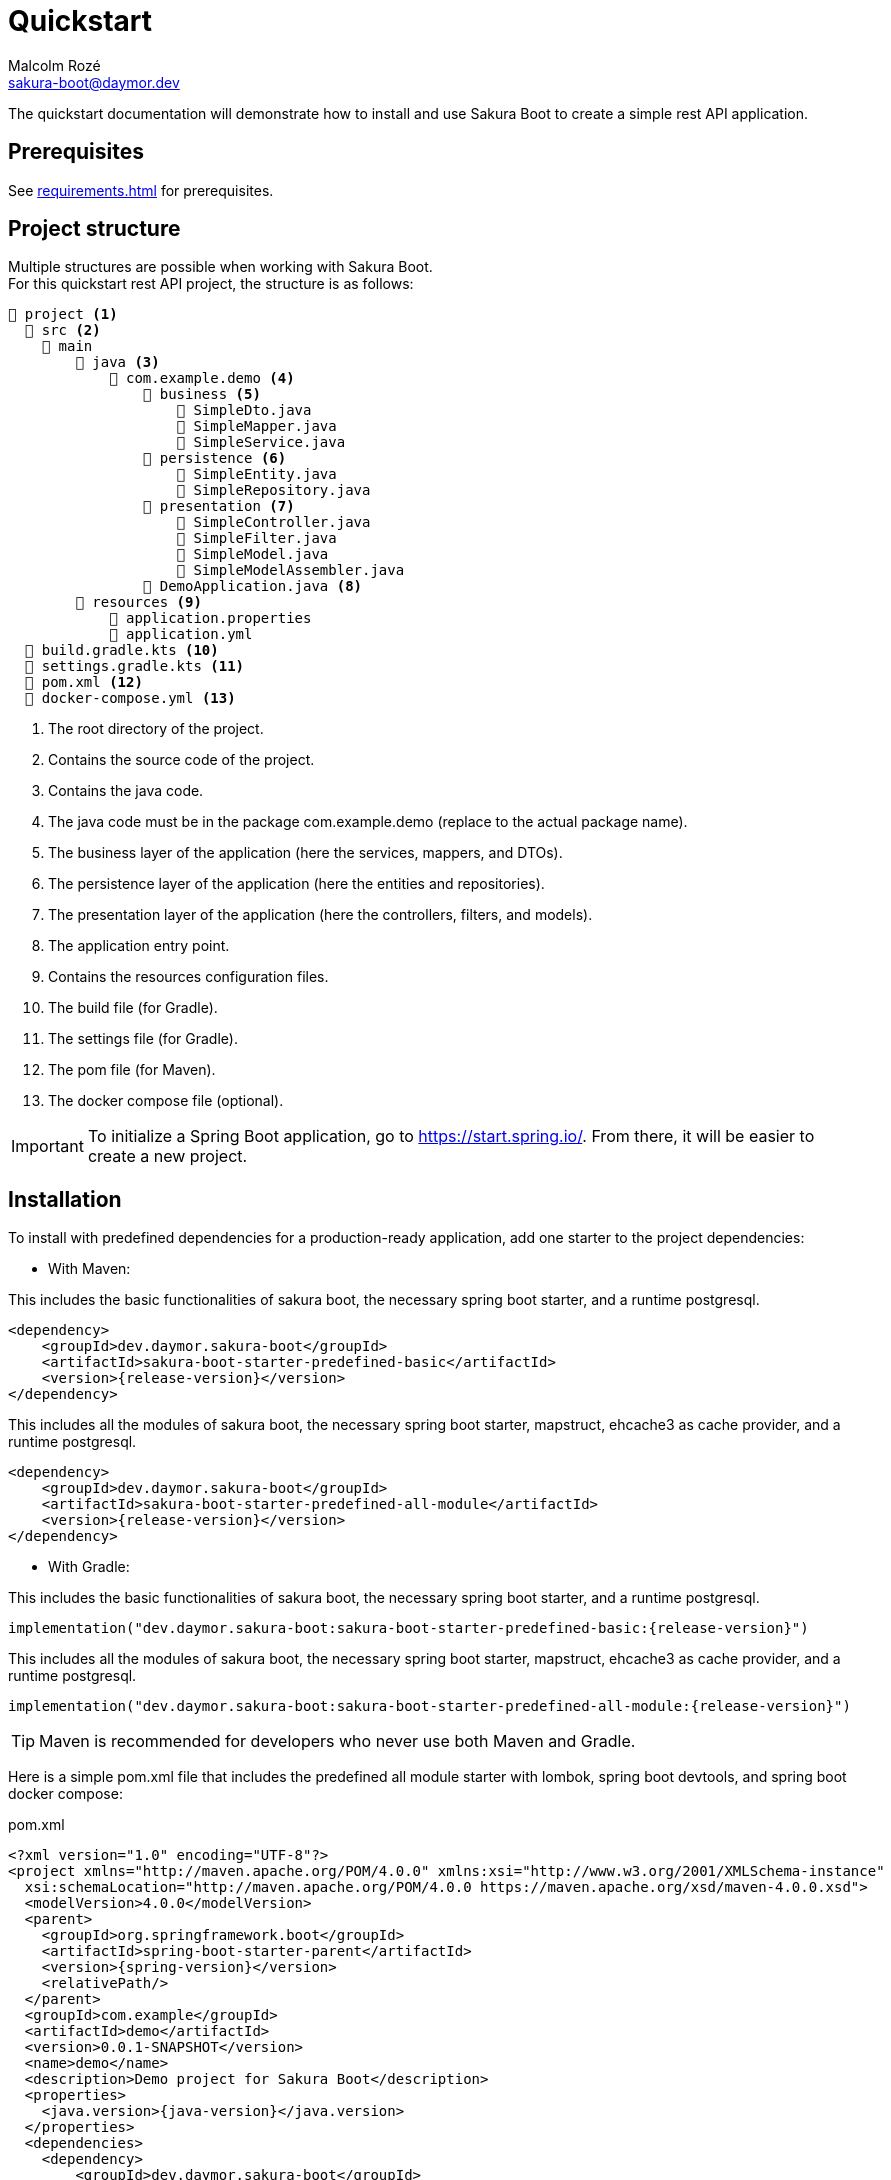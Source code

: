 = Quickstart
Malcolm Rozé <sakura-boot@daymor.dev>
:description: Sakura Boot quickstart page documentation

The quickstart documentation will demonstrate how to install and use Sakura Boot to create a simple rest API application.

== Prerequisites

See xref:requirements.adoc[] for prerequisites.

== Project structure

Multiple structures are possible when working with Sakura Boot. +
For this quickstart rest API project, the structure is as follows:

[listing]
----
📂 project <.>
  📂 src <.>
    📂 main
        📂 java <.>
            📂 com.example.demo <.>
                📂 business <.>
                    📄 SimpleDto.java
                    📄 SimpleMapper.java
                    📄 SimpleService.java
                📂 persistence <.>
                    📄 SimpleEntity.java
                    📄 SimpleRepository.java
                📂 presentation <.>
                    📄 SimpleController.java
                    📄 SimpleFilter.java
                    📄 SimpleModel.java
                    📄 SimpleModelAssembler.java
                📄 DemoApplication.java <.>
        📂 resources <.>
            📄 application.properties
            📄 application.yml
  📄 build.gradle.kts <.>
  📄 settings.gradle.kts <.>
  📄 pom.xml <.>
  📄 docker-compose.yml <.>
----

<.> The root directory of the project.
<.> Contains the source code of the project.
<.> Contains the java code.
<.> The java code must be in the package com.example.demo (replace to the actual package name).
<.> The business layer of the application (here the services, mappers, and DTOs).
<.> The persistence layer of the application (here the entities and repositories).
<.> The presentation layer of the application (here the controllers, filters, and models).
<.> The application entry point.
<.> Contains the resources configuration files.
<.> The build file (for Gradle).
<.> The settings file (for Gradle).
<.> The pom file (for Maven).
<.> The docker compose file (optional).

IMPORTANT: To initialize a Spring Boot application, go to https://start.spring.io/[window=_blank].
From there, it will be easier to create a new project.

== Installation

To install with predefined dependencies for a production-ready application, add one starter to the project dependencies:

* With Maven:

This includes the basic functionalities of sakura boot, the necessary spring boot starter, and a runtime postgresql.

[,xml,subs=+attributes]
----
<dependency>
    <groupId>dev.daymor.sakura-boot</groupId>
    <artifactId>sakura-boot-starter-predefined-basic</artifactId>
    <version>{release-version}</version>
</dependency>
----

This includes all the modules of sakura boot, the necessary spring boot starter, mapstruct, ehcache3 as cache provider, and a runtime postgresql.

[,xml,subs=+attributes]
----
<dependency>
    <groupId>dev.daymor.sakura-boot</groupId>
    <artifactId>sakura-boot-starter-predefined-all-module</artifactId>
    <version>{release-version}</version>
</dependency>
----

* With Gradle:

This includes the basic functionalities of sakura boot, the necessary spring boot starter, and a runtime postgresql.

[,kotlin,subs=+attributes]
----
implementation("dev.daymor.sakura-boot:sakura-boot-starter-predefined-basic:{release-version}")
----

This includes all the modules of sakura boot, the necessary spring boot starter, mapstruct, ehcache3 as cache provider, and a runtime postgresql.

[,kotlin,subs=+attributes]
----
implementation("dev.daymor.sakura-boot:sakura-boot-starter-predefined-all-module:{release-version}")
----

TIP: Maven is recommended for developers who never use both Maven and Gradle.

Here is a simple pom.xml file that includes the predefined all module starter with lombok, spring boot devtools, and spring boot docker compose:

[,xml,subs=+attributes]
.pom.xml
----
<?xml version="1.0" encoding="UTF-8"?>
<project xmlns="http://maven.apache.org/POM/4.0.0" xmlns:xsi="http://www.w3.org/2001/XMLSchema-instance"
  xsi:schemaLocation="http://maven.apache.org/POM/4.0.0 https://maven.apache.org/xsd/maven-4.0.0.xsd">
  <modelVersion>4.0.0</modelVersion>
  <parent>
    <groupId>org.springframework.boot</groupId>
    <artifactId>spring-boot-starter-parent</artifactId>
    <version>{spring-version}</version>
    <relativePath/>
  </parent>
  <groupId>com.example</groupId>
  <artifactId>demo</artifactId>
  <version>0.0.1-SNAPSHOT</version>
  <name>demo</name>
  <description>Demo project for Sakura Boot</description>
  <properties>
    <java.version>{java-version}</java.version>
  </properties>
  <dependencies>
    <dependency>
        <groupId>dev.daymor.sakura-boot</groupId>
        <artifactId>sakura-boot-starter-predefined-all-module</artifactId>
        <version>{release-version}</version>
    </dependency>

    <dependency>
      <groupId>org.springframework.boot</groupId>
      <artifactId>spring-boot-devtools</artifactId>
      <scope>runtime</scope>
      <optional>true</optional>
    </dependency>
    <dependency>
      <groupId>org.springframework.boot</groupId>
      <artifactId>spring-boot-docker-compose</artifactId>
      <scope>runtime</scope>
      <optional>true</optional>
    </dependency>
    <dependency>
      <groupId>org.projectlombok</groupId>
      <artifactId>lombok</artifactId>
      <optional>true</optional>
    </dependency>
    <dependency>
        <groupId>org.hibernate.orm</groupId>
        <artifactId>hibernate-jpamodelgen</artifactId>
        <scope>provided</scope>
    </dependency>
    <dependency>
        <groupId>org.mapstruct</groupId>
        <artifactId>mapstruct-processor</artifactId>
        <version>{mapstruct-version}</version>
        <scope>provided</scope>
    </dependency>
  </dependencies>

  <build>
    <plugins>
      <plugin>
        <groupId>org.springframework.boot</groupId>
        <artifactId>spring-boot-maven-plugin</artifactId>
        <configuration>
          <excludes>
            <exclude>
              <groupId>org.projectlombok</groupId>
              <artifactId>lombok</artifactId>
            </exclude>
          </excludes>
        </configuration>
      </plugin>
      <plugin>
            <groupId>org.apache.maven.plugins</groupId>
            <artifactId>maven-compiler-plugin</artifactId>
            <version>3.10.0</version>
            <configuration>
                <source>{java-version}</source>
                <target>{java-version}</target>
                <annotationProcessorPaths>
                    <path>
                        <groupId>org.hibernate.orm</groupId>
                        <artifactId>hibernate-jpamodelgen</artifactId>
                    </path>
                    <path>
                        <groupId>org.mapstruct</groupId>
                        <artifactId>mapstruct-processor</artifactId>
                        <version>{mapstruct-version}</version>
                    </path>
                    <path>
                        <groupId>org.projectlombok</groupId>
                        <artifactId>lombok</artifactId>
                    </path>
                </annotationProcessorPaths>
            </configuration>
        </plugin>
    </plugins>
  </build>
</project>
----

Here is an equivalent simple build.gradle.kts.

[,kotlin,subs=+attributes]
.build.gradle.kts
----
plugins {
  java
  id("org.springframework.boot") version "{spring-version}"
  id("io.spring.dependency-management") version "1.1.6"
}

group = "com.example"
version = "0.0.1-SNAPSHOT"

java {
  toolchain {
    languageVersion = JavaLanguageVersion.of({java-version})
  }
}

configurations {
  compileOnly {
    extendsFrom(configurations.annotationProcessor.get())
  }
}

repositories {
  mavenCentral()
}

dependencies {
  implementation("dev.daymor.sakura-boot:sakura-boot-starter-predefined-all-module:{release-version}")
  compileOnly("org.projectlombok:lombok")
  developmentOnly("org.springframework.boot:spring-boot-devtools")
  developmentOnly("org.springframework.boot:spring-boot-docker-compose")
  annotationProcessor("org.projectlombok:lombok")
  annotationProcessor("org.hibernate.orm:hibernate-jpamodelgen")
  annotationProcessor("org.mapstruct:mapstruct-processor:{mapstruct-version}")
}
----

== Configuration

The configuration of the project, like any Spring Boot application, is done in the application.properties (or application.yml) file.

The Spring Boot properties can be configured in this file with the new Sakura Boot properties.

Here is an example of an application.properties file.

[,properties]
.application.properties
----
# SPRING
spring.application.name = demo
spring.threads.virtual.enabled = true
# activate virtual threads

# APPLICATION INFORMATION (Sakura Boot properties for openapi module)
application.info.name = demo
application.info.version = 1.0.0

# SPRING DOC
springdoc.api-docs.path = /api-docs
springdoc.swagger-ui.path = /swagger-docs.html
springdoc.swagger-ui.operationsSorter = method
springdoc.remove-broken-reference-definitions = false

# Controller
server.servlet.context-path = /api

# Cache
sakuraboot.cache.active_L2_cache = true
# Sakura Boot property to activate L2 cache
spring.jpa.properties.hibernate.cache.use_second_level_cache = true

# Database
spring.jpa.open-in-view = false
spring.datasource.url = jdbc:postgresql://postgres:5432/database
spring.datasource.username = sa
spring.datasource.password = password

# LOG
logging.file.path = ./log/
logging.file.name = ${logging.file.path}${spring.application.name}.log

# Debug
spring.jpa.hibernate.ddl-auto = create-drop
#spring.jpa.show-sql = true
#sakuraboot.exception.showStackTrace = true
#logging.level.com.example.demo = DEBUG
#logging.level.dev.daymor.sakuraboot = DEBUG
#logging.level.root = warn
----

Those properties are all optional or with a default value. +
But it can be a good start for any application. +
The Sakura Boot properties work with their related modules.
If the module is not used by the application, it can be removed.

CAUTION: For a production-ready application, remove the spring.jpa.hibernate.ddl-auto property.

== Create the application

The next part is to write the application code. +
The application will use UUID as the primary key of the entity.
It is possible to use any other primary key (e.g., Long, String, etc).

=== Application class

First, the DemoApplication.java will be the same as any Spring Boot application.

[,java]
.DemoApplication.java
----
@SpringBootApplication
public class DemoApplication {

    public static void main(final String[] args) {

        SpringApplication.run(DemoApplication.class, args);
    }
}
----

=== Entity

Then, the entity in SimpleEntity.java will contain all the information that needs to be stored in the database.

NOTE: An entity is equivalent to one table in the database.

[,java]
.SimpleEntity.java
----
package com.example.demo.persistence;

import java.io.Serial;
import java.util.List;
import java.util.UUID;

import jakarta.persistence.Column;
import jakarta.persistence.Entity;
import jakarta.persistence.GeneratedValue;
import jakarta.persistence.GenerationType;
import jakarta.persistence.Id;

import org.apache.commons.lang3.tuple.Pair;
import org.hibernate.annotations.Cache;
import org.hibernate.annotations.CacheConcurrencyStrategy;

import dev.daymor.sakuraboot.basic.persistence.AbstractBasicEntity;

@Entity
@Cache(usage = CacheConcurrencyStrategy.READ_WRITE)
public class SimpleEntity extends AbstractBasicEntity<UUID> {

    @Serial
    private static final long serialVersionUID = 412728107151504660L;

    @Id
    @GeneratedValue(strategy = GenerationType.UUID)
    @Column(nullable = false)
    private UUID id;

    private String name;

    // No arg constructor, getters, etc. if lombok is not used.
}
----

For lombok users, add the annotation on top of the class:

[,java]
----
@Getter
@NoArgsConstructor(access = AccessLevel.PACKAGE)
@AllArgsConstructor(access = AccessLevel.PRIVATE)
@Builder(toBuilder = true)
@Entity
@Cache(usage = CacheConcurrencyStrategy.READ_WRITE)
----

CAUTION: Lombok can help reduce the boilerplate code but needs to be used carefully. see xref:lombok.adoc[]

=== Repository

The repository in SimpleRepository.java will be very similar to a Spring Boot repository.

[,java]
.SimpleRepository.java
----
package com.example.demo.persistence;

import java.util.UUID;

import dev.daymor.sakuraboot.specification.api.persistence.CriteriaRepository;

public interface SimpleRepository extends CriteriaRepository<SimpleEntity, UUID> {}
----

WARNING: Here the repository uses the CriteriaRepository interface.
If the filtering support is not needed, use the dev.daymor.sakuraboot.basic.api.persistence.BasicRepository interface instead.

=== Service

The service in SimpleService.java can change based on the modules that are used.

Here is an example of the service that uses all the modules.

[,java]
.SimpleService.java
----
package com.example.demo.business;

import java.util.UUID;

import com.fasterxml.jackson.databind.ObjectMapper;
import org.springframework.stereotype.Service;

import dev.daymor.sakuraboot.cache.api.Cacheable;
import dev.daymor.sakuraboot.cache.api.CachingUtil;
import dev.daymor.sakuraboot.log.api.Loggable;
import dev.daymor.sakuraboot.mapper.api.Mappable;
import dev.daymor.sakuraboot.specification.api.business.CriteriaService;
import dev.daymor.sakuraboot.specification.api.business.SpecificationBuilder;

import com.example.demo.persistence.SimpleEntity;
import com.example.demo.persistence.SimpleRepository;
import com.example.demo.presentation.SimpleFilter;

@Service
public class SimpleService
    implements CriteriaService<SimpleEntity, UUID, SimpleFilter>, Cacheable,
    Mappable<Simple, SimpleDto>, Loggable {

    private final SimpleRepository repository;

    private final ObjectMapper objectMapper;

    private final SpecificationBuilder<SimpleEntity> specificationBuilder;

    private final CachingUtil cachingUtil;

    private final SimpleMapper mapper;

    @Override
    public Class<Simple> getEntityClass() {

        return Simple.class;
    }

    @Override
    public String[] getCacheNames() {

        return new String[] {
            "Simple"
        };
    }

    @Override
    public Class<SimpleDto> getDtoClass() {

        return SimpleDto.class;
    }

    // Required arg constructor, getters, etc. if lombok is not used.
}
----

Here is an example of the service that doesn’t use modules.

[,java]
.SimpleService.java
----
package com.example.demo.business;

import java.util.UUID;

import com.fasterxml.jackson.databind.ObjectMapper;
import org.springframework.stereotype.Service;

import dev.daymor.sakuraboot.basic.api.business.BasicService;

import com.example.demo.persistence.SimpleEntity;
import com.example.demo.persistence.SimpleRepository;
import com.example.demo.presentation.SimpleFilter;

@Service
public class SimpleService implements BasicService<SimpleEntity, UUID> {

    private final SimpleRepository repository;

    private final ObjectMapper objectMapper;

    @Override
    public Class<Simple> getEntityClass() {

        return Simple.class;
    }

    // Required arg constructor, getters, etc. if lombok is not used.
}
----

For lombok users, add the annotation on top of the class:

[,java]
----
@Getter
@RequiredArgsConstructor
@Service
----

=== Controller

The controller in SimpleController.java can change based on the modules that are used.

Here is an example of the controller that uses all the modules.

[,java]
.SimpleController.java
----
package com.example.demo.presentation;

import java.util.UUID;

import org.springframework.web.bind.annotation.RequestMapping;
import org.springframework.web.bind.annotation.RestController;

import dev.daymor.sakuraboot.hypermedia.api.Hypermedia;
import dev.daymor.sakuraboot.log.api.Loggable;
import dev.daymor.sakuraboot.specification.api.presentation.CriteriaController;

import com.example.demo.business.SimpleDto;
import com.example.demo.business.SimpleService;
import com.example.demo.persistence.SimpleEntity;

@RestController
@RequestMapping("/simples")
public class SimpleController
    implements CriteriaController<SimpleEntity, UUID, SimpleDto, SimpleFilter>,
    Hypermedia<SimpleDto, SimpleModelAssembler>, Loggable {

    private final SimpleService service;

    private final SimpleModelAssembler modelAssembler;

    public Class<SimpleDto> getDataClass() {

        return SimpleDto.class;
    }

    // Required arg constructor, getters, etc. if lombok is not used.
}
----

Here is an example of the controller that doesn’t use modules.

[,java]
.SimpleController.java
----
package com.example.demo.presentation;

import java.util.UUID;

import org.springframework.web.bind.annotation.RequestMapping;
import org.springframework.web.bind.annotation.RestController;

import dev.daymor.sakuraboot.basic.api.presentation.BasicController;

import com.example.demo.business.SimpleService;
import com.example.demo.persistence.SimpleEntity;

@RestController
@RequestMapping("/simples")
public class SimpleController
    implements BasicController<SimpleEntity, UUID, SimpleEntity> {

    private final SimpleService service;

    // Required arg constructor, getters, etc. if lombok is not used.
}
----

For lombok users, add the annotation on top of the class:

[,java]
----
@Getter
@RequiredArgsConstructor
@RestController
@RequestMapping("/simples")
----

=== Modules

For an application without modules or that contains only Logging and/or Caching, it is already finished!

For an application with Filtering, Mapping, or Hypermedia, follow the next step.

==== Filtering

An application with filtering needs a filter file, it will be the SimpleFilter.java.

Here is an example of the filter file.

[,java]
.SimpleFilter.java
----
package com.example.demo.presentation;

import java.io.Serial;
import java.util.List;
import java.util.UUID;

import org.apache.commons.lang3.tuple.Pair;

import dev.daymor.sakuraboot.specification.api.presentation.filters.NumberFilter;
import dev.daymor.sakuraboot.specification.presentation.AbstractBasicFilter;
import dev.daymor.sakuraboot.specification.presentation.filters.NumberFilterImpl;
import dev.daymor.sakuraboot.specification.presentation.filters.TextFilterImpl;

public class SimpleFilter extends AbstractBasicFilter<NumberFilter<UUID>> {

    @Serial
    private static final long serialVersionUID = 6855588215573683251L;

    private final Boolean distinct;

    private final Boolean inclusive;

    private final NumberFilterImpl<Long> id;

    private final TextFilterImpl name;

    // Required arg constructor, getters, etc. if lombok is not used.
}
----

For lombok users, add the annotation on top of the class:

[,java]
----
@Builder(toBuilder = true)
@RequiredArgsConstructor
@Getter
@EqualsAndHashCode(callSuper = true)
----

And add ``@EqualsAndHashCode.Exclude`` to the first three fields of the class.

==== Mapping

An application with mapping needs a DTO and a mapper file, it will be the SimpleDto.java and SimpleMapper.java.

Here is an example of the DTO file.

[,java]
.SimpleDto.java
----
package com.example.demo.business;

import java.io.Serial;
import java.util.List;
import java.util.UUID;

import org.apache.commons.lang3.tuple.Pair;

import dev.daymor.sakuraboot.mapper.dto.AbstractBasicDto;

public class SimpleDto extends AbstractBasicDto<UUID> {

    @Serial
    private static final long serialVersionUID = 2152253389776242470L;

    private final Long id;

    private final String name;

    // Required arg constructor, getters, etc. if lombok is not used.
}
----

For lombok users, add the annotation on top of the class:

[,java]
----
@Builder(toBuilder = true)
@Jacksonized
@Getter
----

Here is an example of the mapper file.

[,java]
.SimpleMapper.java
----
package com.example.demo.business;

import org.mapstruct.Mapper;

import dev.daymor.sakuraboot.mapper.api.BasicMapper;

import com.example.demo.persistence.SimpleEntity;

@Mapper(config = BasicMapper.class)
public interface SimpleMapper extends BasicMapper<SimpleEntity, SimpleDto> {}
----

==== Hypermedia

An application with hypermedia needs a model and model assembler file, it will be the SimpleModel.java and SimpleModelAssembler.java.

WARNING: In this quickstart example, the hypermedia uses the DTO, if the application doesn’t use the Mapping module, then it is possible to replace the DTO by the entity.

Here is an example of the model file.

[,java]
.SimpleModel.java
----
package com.example.demo.presentation;

import java.io.Serial;

import org.springframework.hateoas.server.core.Relation;

import dev.daymor.sakuraboot.hypermedia.AbstractBasicModel;

import com.example.demo.business.SimpleDto;

@Relation(collectionRelation = "simples")
public class SimpleModel extends AbstractBasicModel<SimpleDto> {

    @Serial
    private static final long serialVersionUID = 8417617898954960134L;

    public SimpleModel(final SimpleDto data) {

        super(data);
    }
}
----

Here is an example of the model assembler file.

[,java]
.SimpleModelAssembler.java
----
package com.example.demo.presentation;

import java.util.function.Function;

import org.springframework.stereotype.Component;

import dev.daymor.sakuraboot.hypermedia.AbstractBasicModelAssembler;

import com.example.demo.business.SimpleDto;

@Component
public class SimpleModelAssembler
    extends AbstractBasicModelAssembler<SimpleDto, SimpleModel> {

    protected SimpleModelAssembler() {

        super(SimpleController.class, SimpleModel.class, "simples");
    }

    @Override
    protected Function<SimpleDto, SimpleModel> instantiateModel() {

        return SimpleModel::new;
    }
}
----

The simple application with all the modules is now ready to be used.

== Usage

=== Execute the application

To run the application, execute the following command on a terminal in a root directory of the project:

For Gradle:

[]
----
./gradlew bootRun
----

For Maven:

[]
----
./mvnw spring-boot:run
----

=== Use the application

After running the application, it will be available at localhost. +
Because the property server.servlet.context-path is set to /api, the application will be available at http://localhost:8080/api.

For this application the simple entity is available at http://localhost:8080/api/simples.

The application will support the common http methods (POST, GET, PUT, PATCH, DELETE). +
Example of usage:

.application usage
[#responsive-table]
|===
|Method |Url |Body

|POST
|http://localhost:8080/api/simples
|{"name": "demo"}

|GET
|http://localhost:8080/api/simples
|

|GET by id
|http://localhost:8080/api/simples/id
|

|PUT by id
|http://localhost:8080/api/simples/id
|{"id": id, "name": "demo"}

|PATCH by id
|http://localhost:8080/api/simples/id
|{"id": id, "name": "demo"}

|DELETE by id
|http://localhost:8080/api/simples/id
|
|===

=== Docker

If the application uses spring-boot-docker-compose, the file docker-compose.yml is necessary in the root directory of the project.
It needs to contain at least the database container.

Here is an example of the docker compose file:

[,yaml]
.docker-compose.yml
----
services:
  database:
    image: 'postgres:alpine'
    container_name: demo-postgres
    ports:
      - '5432'
    environment:
      - 'POSTGRES_USER=sa'
      - 'POSTGRES_DB=database'
      - 'POSTGRES_PASSWORD=password'
----

TIP: This file is only used to run the application locally.

To build the docker image, execute the following command on a terminal in a root directory of the project:

For Gradle:

[]
----
./gradlew bootBuildImage
----

For Maven:

[]

----
./mvnw spring-boot:build-image
----

== Next steps

For more information on how to build and run a Spring Boot application, see https://spring.io/guides/gs/spring-boot[here,window=_blank].

For more information about the spring-boot-docker-compose for local development with docker support, see https://docs.spring.io/spring-boot/reference/features/dev-services.html#features.dev-services.docker-compose[here,window=_blank].

The quickstart application creates only one entity.
The next step could be to add more entities with the necessary fields.
For each new entity follow the same steps.

When building an application with different entities, it is possible to create relations between them. +
For more information, see the xref:relationship.adoc[] section.

When building an application, it is important to also create tests. +
Sakura Boot provides a test framework that can be used to test the application.
It supports unit tests, integration tests, and functional tests. +
For more information, see the xref:testing.adoc[] section.

To customize the configuration for the application requirements, see the xref:configuration.adoc[] section.

The quickstart application uses no module or all of them, but in a real application it can be more complex than that.
For example, all entities don’t need caching. +
To learn more about all the different modules, see the xref:modules.adoc[] section.

If the quickstart section is not sufficient, other examples are available at the xref:examples.adoc[] section.
